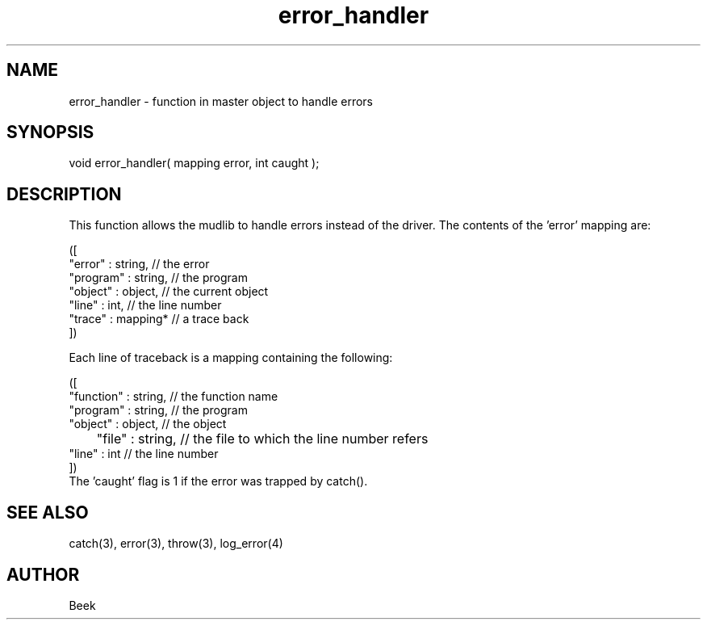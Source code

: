 .\"master apply for mudlib error handler
.TH error_handler 4 "18 Sep 1994" MudOS "Driver Applies"

.SH NAME
error_handler - function in master object to handle errors

.SH SYNOPSIS
void error_handler( mapping error, int caught );

.SH DESCRIPTION
This function allows the mudlib to handle errors instead of the driver.
The contents of the 'error' mapping are:
.PP
.nf
    ([
        "error"   : string,     // the error
        "program" : string,     // the program
        "object"  : object,     // the current object
        "line"    : int,        // the line number
        "trace"   : mapping*    // a trace back
    ])
.fi
.PP
Each line of traceback is a mapping containing the following:
.PP
.nf
    ([
        "function"  : string,   // the function name
        "program"   : string,   // the program
        "object"    : object,   // the object
	"file"      : string,   // the file to which the line number refers
        "line"      : int       // the line number
    ])
.fi
The 'caught' flag is 1 if the error was trapped by catch().

.SH SEE ALSO
catch(3), error(3), throw(3), log_error(4)

.SH AUTHOR
Beek
